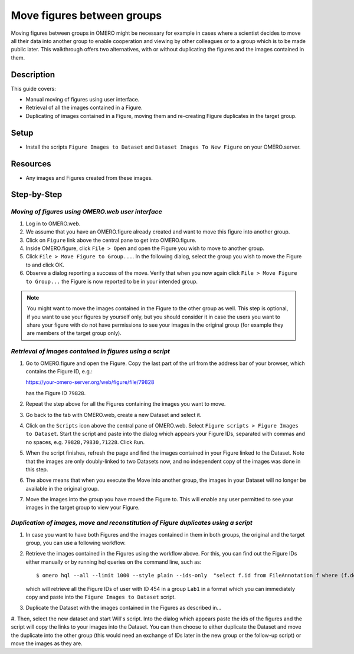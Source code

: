 Move figures between groups
===========================

Moving figures between groups in OMERO might be necessary for example in cases where a scientist decides to move all their data into another group to enable cooperation and viewing by other colleagues or to a group which is to be made public later. This walkthrough offers two alternatives, with or without duplicating the figures and the images contained in them.

Description
-----------

This guide covers:

- Manual moving of figures using user interface.
- Retrieval of all the images contained in a Figure.
- Duplicating of images contained in a Figure, moving them and re-creating Figure duplicates in the target group. 

Setup
-----

-  Install the scripts ``Figure Images to Dataset`` and ``Dataset Images To New Figure`` on your OMERO.server. 

Resources
---------

-  Any images and Figures created from these images.

Step-by-Step
------------

*Moving of figures using OMERO.web user interface*
~~~~~~~~~~~~~~~~~~~~~~~~~~~~~~~~~~~~~~~~~~~~~~~~~~~~~~~~~

#.  Log in to OMERO.web.

#.  We assume that you have an OMERO.figure already created and want to move this figure into another group.

#.  Click on ``Figure`` link above the central pane to get into OMERO.figure.

#.  Inside OMERO.figure, click ``File > Open`` and open the Figure you wish to move to another group.

#.  Click ``File > Move Figure to Group...``. In the following dialog, select the group you wish to move the Figure to and click OK.

#.  Observe a dialog reporting a success of the move. Verify that when you now again click ``File > Move Figure to Group...`` the Figure is now reported to be in your intended group.

.. note::
      You might want to move the images contained in the Figure to the other group as well. This step is optional, if you want to use your figures by yourself only, but you should consider it in case the users you want to share your figure with do not have permissions to see your images in the original group (for example they are members of the target group only).  

*Retrieval of images contained in figures using a script*
~~~~~~~~~~~~~~~~~~~~~~~~~~~~~~~~~~~~~~~~~~~~~~~~~~~~~~~~~~~~~~

#.  Go to OMERO.figure and open the Figure. Copy the last part of the url from the address bar of your browser, which contains the Figure ID, e.g.:

    https://your-omero-server.org/web/figure/file/79828

    has the Figure ID ``79828``.

#.  Repeat the step above for all the Figures containing the images you want to move.

#.  Go back to the tab with OMERO.web, create a new Dataset and select it.

#.  Click on the ``Scripts`` icon |image1| above the central pane of OMERO.web. Select ``Figure scripts > Figure Images to Dataset``. Start the script and paste into the dialog which appears your Figure IDs, separated with commas and no spaces, e.g. ``79828,79830,71228``. Click ``Run``.

#.  When the script finishes, refresh the page and find the images contained in your Figure linked to the Dataset. Note that the images are only doubly-linked to two Datasets now, and no independent copy of the images was done in this step.

#.  The above means that when you execute the Move into another group, the images in your Dataset will no longer be available in the original group.

#.  Move the images into the group you have moved the Figure to. This will enable any user permitted to see your images in the target group to view your Figure.

*Duplication of images, move and reconstitution of Figure duplicates using a script*
~~~~~~~~~~~~~~~~~~~~~~~~~~~~~~~~~~~~~~~~~~~~~~~~~~~~~~~~~~~~~~~~~~~~~~~~~~~~~~~~~~~~~~~~~~~~~~~~~~~~~

#.  In case you want to have both Figures and the images contained in them in both groups, the original and the target group, you can use a following workflow.

#.  Retrieve the images contained in the Figures using the workflow above. For this, you can find out the Figure IDs either manually or by running hql queries on the command line, such as::

    $ omero hql --all --limit 1000 --style plain --ids-only  "select f.id from FileAnnotation f where (f.details.group.name = 'Lab1' and f.details.owner.id = 454)" | sed -e 's/^.*,//g' | paste -s -d, -

    which will retrieve all the Figure IDs of user with ID 454 in a group ``Lab1`` in a format which you can immediately copy and paste into the ``Figure Images to Dataset`` script.

#.  Duplicate the Dataset with the images contained in the Figures as described in...

#.  
Then, select the new dataset and start Will's script. Into the dialog which appears paste the ids of the figures and the script will copy the links to your images into the Dataset. You can then choose to either duplicate the Dataset and move the duplicate into the other group (this would need an exchange of IDs later in the new group or the follow-up script) or move the images as they are. 





.. |image1| image:: images/scripts_icon.png
   :width: 0.36621in
   :height: 0.27231in
.. |image4| image:: images/image4.png
   :width: 0.36458in
   :height: 0.25in
